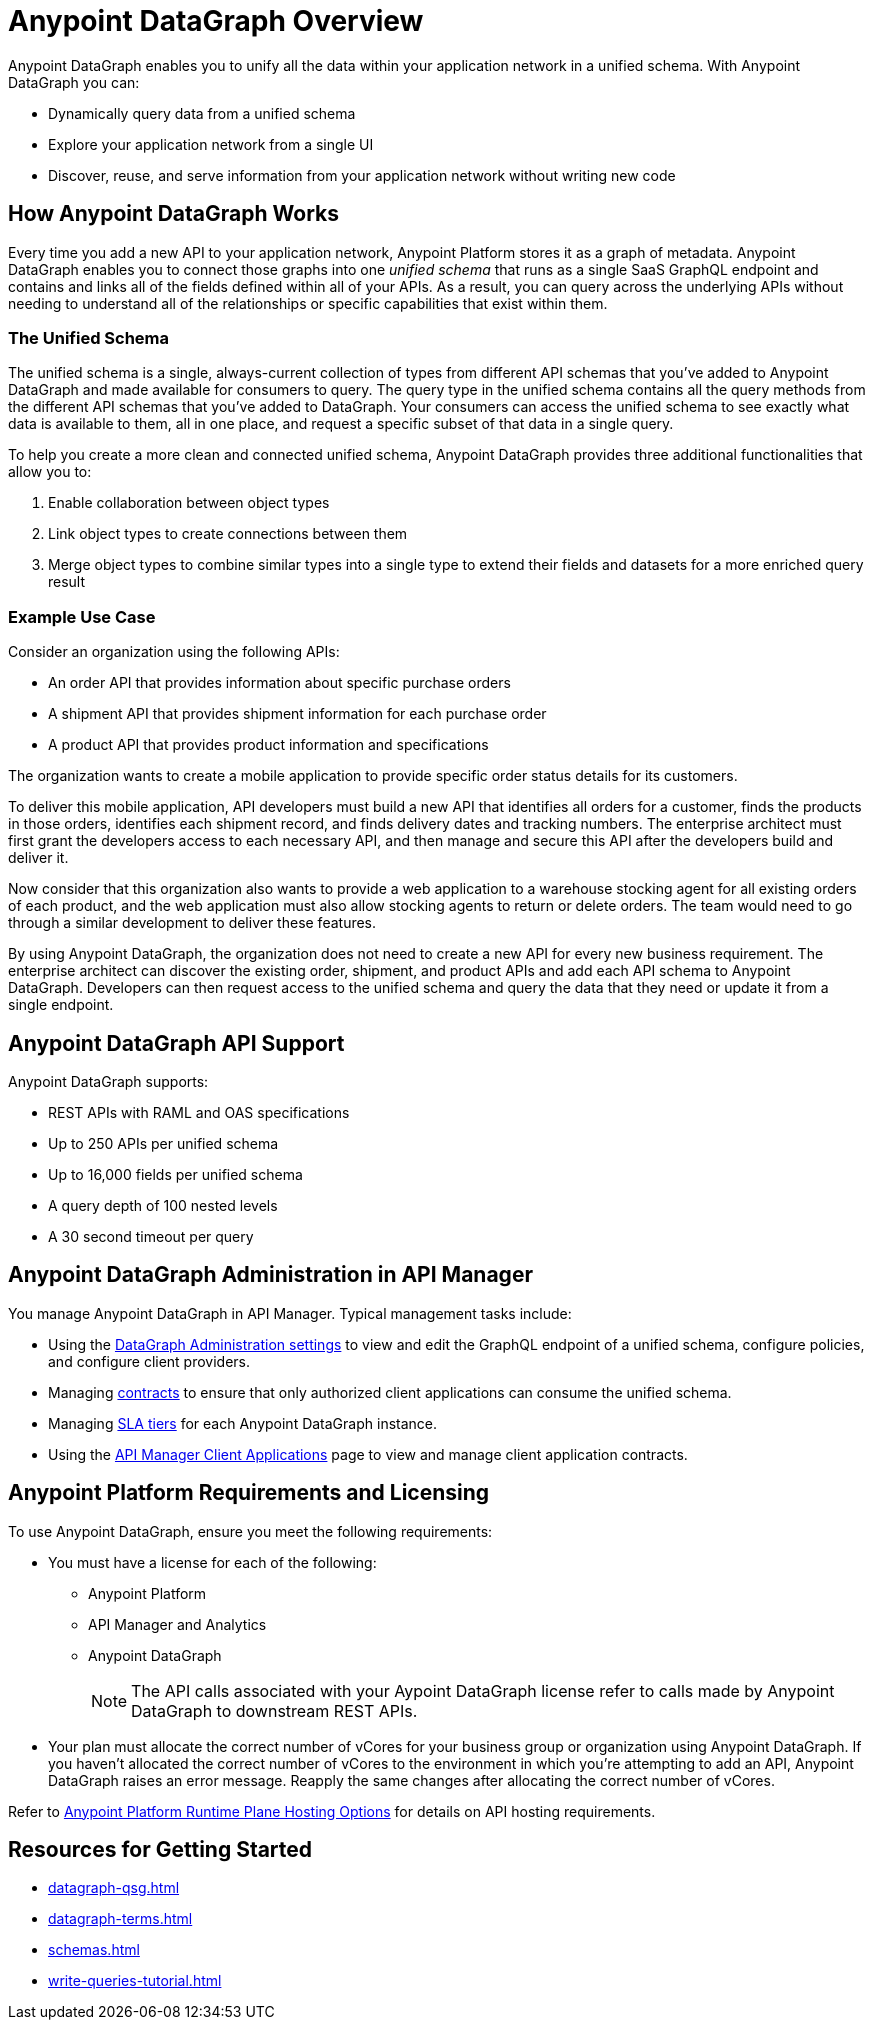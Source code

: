 = Anypoint DataGraph Overview

Anypoint DataGraph enables you to unify all the data within your application network in a unified schema. With Anypoint DataGraph you can:

* Dynamically query data from a unified schema
* Explore your application network from a single UI
* Discover, reuse, and serve information from your application network without writing new code

== How Anypoint DataGraph Works

Every time you add a new API to your application network, Anypoint Platform stores it as a graph of metadata. Anypoint DataGraph enables you to connect those graphs into one _unified schema_ that runs as a single SaaS GraphQL endpoint and contains and links all of the fields defined within all of your APIs. As a result, you can query across the underlying APIs without needing to understand all of the relationships or specific capabilities that exist within them.

=== The Unified Schema

The unified schema is a single, always-current collection of types from different API schemas that you’ve added to Anypoint DataGraph and made available for consumers to query. The query type in the unified schema contains all the query methods from the different API schemas that you've added to DataGraph. Your consumers can access the unified schema to see exactly what data is available to them, all in one place, and request a specific subset of that data in a single query.

To help you create a more clean and connected unified schema, Anypoint DataGraph provides three additional functionalities that allow you to:

. Enable collaboration between object types
. Link object types to create connections between them
. Merge object types to combine similar types into a single type to extend their fields and datasets for a more enriched query result

=== Example Use Case

Consider an organization using the following APIs:

* An order API that provides information about specific purchase orders
* A shipment API that provides shipment information for each purchase order
* A product API that provides product information and specifications

The organization wants to create a mobile application to provide specific order status details for its customers.

To deliver this mobile application, API developers must build a new API that identifies all orders for a customer, finds the products in those orders, identifies each shipment record, and finds delivery dates and tracking numbers. The enterprise architect must first grant the developers access to each necessary API, and then manage and secure this API after the developers build and deliver it.

Now consider that this organization also wants to provide a web application to a warehouse stocking agent for all existing orders of each product, and the web application must also allow stocking agents to return or delete orders. The team would need to go through a similar development to deliver these features.

By using Anypoint DataGraph, the organization does not need to create a new API for every new business requirement. The enterprise architect can discover the existing order, shipment, and product APIs and add each API schema to Anypoint DataGraph. Developers can then request access to the unified schema and query the data that they need or update it from a single endpoint. 

== Anypoint DataGraph API Support
Anypoint DataGraph supports:

* REST APIs with RAML and OAS specifications
* Up to 250 APIs per unified schema
* Up to 16,000 fields per unified schema
* A query depth of 100 nested levels
* A 30 second timeout per query

== Anypoint DataGraph Administration in API Manager

You manage Anypoint DataGraph in API Manager. Typical management tasks include:

* Using the xref:api-manager::datagraph-settings.adoc[DataGraph Administration settings] to view and edit the GraphQL endpoint of a unified schema, configure policies, and configure client providers.

* Managing xref:api-manager::datagraph-managing-contracts.adoc[contracts] to ensure that only authorized client applications can consume the unified schema.

* Managing xref:api-manager::datagraph-adding-sla-tiers.adoc[SLA tiers] for each Anypoint DataGraph instance.

* Using the xref:api-manager::datagraph-viewing-application-contracts.adoc[API Manager Client Applications] page to view and manage client application contracts.


== Anypoint Platform Requirements and Licensing

To use Anypoint DataGraph, ensure you meet the following requirements:

* You must have a license for each of the following:
** Anypoint Platform
** API Manager and Analytics
** Anypoint DataGraph
+
[NOTE]
--
The API calls associated with your Aypoint DataGraph license refer to calls made by Anypoint DataGraph to downstream REST APIs.
--

* Your plan must allocate the correct number of vCores for your business group or organization using Anypoint DataGraph. If you haven't allocated the correct number of vCores to the environment in which you're attempting to add an API, Anypoint DataGraph raises an error message. Reapply the same changes after allocating the correct number of vCores.

Refer to xref:hosting-options.adoc#anypoint-platform-runtime-plane-hosting-options[Anypoint Platform Runtime Plane Hosting Options] for details on API hosting requirements.

== Resources for Getting Started
* xref:datagraph-qsg.adoc[]
* xref:datagraph-terms.adoc[]
* xref:schemas.adoc[]
* xref:write-queries-tutorial.adoc[]

